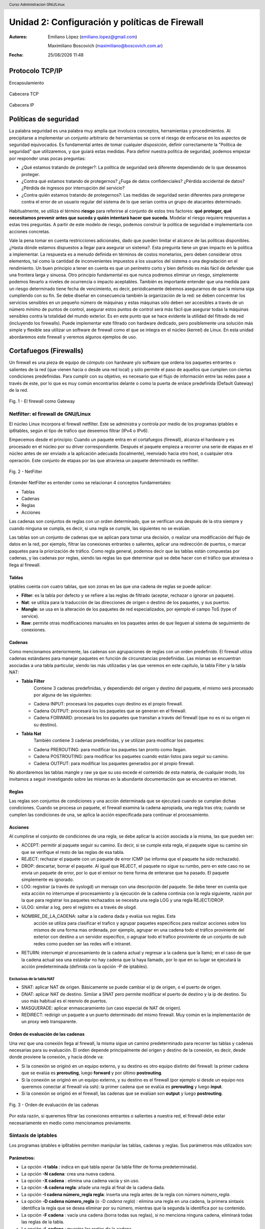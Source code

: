 Unidad 2: Configuración y políticas de Firewall
===============================================

:Autores: Emiliano López (emiliano.lopez@gmail.com)

          Maximiliano Boscovich (maximiliano@boscovich.com.ar)

:Fecha: |date| |time|

.. |date| date:: %d/%m/%Y
.. |time| date:: %H:%M

.. header::
  Curso Administracion GNU/Linux

.. footer::
    ###Page### / ###Total###

Protocolo TCP/IP
----------------

Encapsulamiento

.. figure:: imagenes/tcp-ipModel.png
   :align: center
   :scale: 120 %


Cabecera TCP

.. figure:: imagenes/tcp-header.png
   :align: center
   :scale: 30 %


Cabecera IP

.. figure:: imagenes/ip-header.png
   :align: center
   :scale: 50 %


Políticas de seguridad
----------------------

La palabra seguridad es una palabra muy amplia que involucra conceptos,
herramientas y procedimientos. Al precipitarse a implementar un conjunto
arbitrario de herramientas se corre el riesgo de enfocarse en los
aspectos de seguridad equivocados. Es fundamental antes de tomar
cualquier disposición, definir correctamente la "Política de seguridad"
que utilizaremos, y que guiará estas medidas. Para definir nuestra
política de seguridad, podemos empezar por responder unas pocas
preguntas:

-  ¿Qué estamos tratando de proteger?: La política de seguridad será
   diferente dependiendo de lo que deseamos proteger.

-  ¿Contra qué estamos tratando de protegernos? ¿Fuga de datos
   confidenciales? ¿Pérdida accidental de datos? ¿Pérdida de ingresos
   por interrupción del servicio?

-  ¿Contra quién estamos tratando de protegernos?: Las medidas de
   seguridad serán diferentes para protegerse contra el error de un
   usuario regular del sistema de lo que serían contra un grupo de
   atacantes determinado.

Habitualmente, se utiliza el término **riesgo** para referirse al conjunto de
estos tres factores: **qué proteger, qué necesitamos prevenir antes que suceda
y quién intentará hacer que suceda**. Modelar el riesgo requiere respuestas a
estas tres preguntas. A partir de este modelo de riesgo, podemos construir la
política de seguridad e implementarla con acciones concretas.

Vale la pena tomar en cuenta restricciones adicionales, dado que pueden
limitar el alcance de las políticas disponibles. ¿Hasta dónde estamos dispuestos
a llegar para asegurar un sistema?. Esta pregunta tiene un gran impacto en la
política a implementar. La respuesta es a menudo definida en términos de costos
monetarios, pero deben considerar otros elementos, tal como la cantidad
de inconvenientes impuestos a los usuarios del sistema o una degradación
en el rendimiento. Un buen principio a tener en cuenta es que un
perímetro corto y bien definido es más fácil de defender que una
frontera larga y sinuosa. Otro principio fundamental es que nunca
podremos eliminar un riesgo, simplemente podemos llevarlo a niveles de
ocurrencia o impacto aceptables. También es importante entender que una
medida para un riesgo determinado tiene fecha de vencimiento, es decir,
periódicamente debemos asegurarnos de que la misma siga cumpliendo con
su fin. Se debe diseñar en consecuencia también la organización de la
red: se deben concentrar los servicios sensibles en un pequeño número de
máquinas y estas máquinas sólo deben ser accesibles a través de un
número mínimo de puntos de control, asegurar estos puntos de control
será más fácil que asegurar todas la máquinas sensibles contra la
totalidad del mundo exterior. Es en este punto que se hace evidente la
utilidad del filtrado de red (incluyendo los firewalls). Puede
implementar este filtrado con hardware dedicado, pero posiblemente una
solución más simple y flexible sea utilizar un software de firewall como
el que se integra en el núcleo (kernel) de Linux. En esta unidad abordaremos
este firewall y veremos algunos ejemplos de uso.

Cortafuegos (Firewalls)
-----------------------

Un firewall es una pieza de equipo de cómputo con hardware y/o software
que ordena los paquetes entrantes o salientes de la red (que vienen
hacia o desde una red local) y sólo permite el paso de aquellos que
cumplen con ciertas condiciones predefinidas. Para cumplir con su
objetivo, es necesario que el flujo de información entre las redes pase
a través de este, por lo que es muy común encontrarlos delante o como la
puerta de enlace predefinida (Default Gateway) de la red.

.. figure:: imagenes/unidad02/image_0.png
   :alt: El firewall como Gateway
   :align: center
   :scale: 50 %


   Fig. 1 - El firewall como Gateway

Netfilter: el firewall de GNU/Linux
~~~~~~~~~~~~~~~~~~~~~~~~~~~~~~~~~~~

El núcleo Linux incorpora el firewall netfilter. Este se administra y
controla por medio de los programas iptables e ip6tables, según el tipo
de tráfico que deseemos filtrar (IPv4 o IPv6).

Empecemos desde el principio: Cuando un paquete entra en el cortafuegos
(firewall), alcanza el hardware y es procesado en el núcleo por su
driver correspondiente. Después el paquete empieza a recorrer una serie
de etapas en el núcleo antes de ser enviado a la aplicación adecuada
(localmente), reenviado hacia otro host, o cualquier otra operación.
Este conjunto de etapas por las que atraviesa un paquete determinado es
netfilter.

.. figure:: imagenes/unidad02/image_1.png
   :alt: NetFilter
   :scale: 65 %
   :align: center


   Fig. 2 - NetFilter

Entender NetFilter es entender como se relacionan 4 conceptos
fundamentales:

-  Tablas

-  Cadenas

-  Reglas

-  Acciones

Las cadenas son conjuntos de reglas con un orden determinado, que se
verifican una después de la otra siempre y cuando ninguna se cumpla, es
decir, si una regla se cumple, las siguientes no se evalúan.

Las tablas
son un conjunto de cadenas que se aplican para tomar una decisión, o
realizar una modificación del flujo de datos en la red, por ejemplo,
filtrar las conexiones entrantes o salientes, aplicar una redirección de
puertos, o marcar paquetes para la priorización de tráfico. Como regla
general, podemos decir que las tablas están compuestas por cadenas, y
las cadenas por reglas, siendo las reglas las que determinar qué se debe
hacer con el tráfico que atraviesa o llega al firewall.

Tablas
^^^^^^

iptables cuenta con cuatro tablas, que son zonas en las que una cadena
de reglas se puede aplicar:

-  **Filter**: es la tabla por defecto y se refiere a las reglas de
   filtrado (aceptar, rechazar o ignorar un paquete).

-  **Nat**: se utiliza para la traducción de las direcciones de origen o
   destino de los paquetes, y sus puertos.

-  **Mangle**: se usa en la alteración de los paquetes de red
   especializados, por ejemplo el campo ToS (type of service).

-  **Raw**: permite otras modificaciones manuales en los paquetes antes
   de que lleguen al sistema de seguimiento de conexiones.

Cadenas
^^^^^^^

Como mencionamos anteriormente, las cadenas son agrupaciones de reglas
con un orden predefinido. El firewall utiliza cadenas estándares para
manejar paquetes en función de circunstancias predefinidas. Las mismas
se encuentran asociadas a una tabla particular, siendo las más utilizadas
y las que veremos en este capítulo, la tabla Filter y la tabla NAT:

-  **Tabla Filter**
		Contiene 3 cadenas predefinidas, y dependiendo del origen y destino del
		paquete, el mismo será procesado por alguna de las siguientes:

   -  Cadena INPUT: procesará los paquetes cuyo destino es el propio firewall.

   -  Cadena OUTPUT: procesará los los paquetes que se generan en el firewall.

   -  Cadena FORWARD: procesará los los paquetes que transitan a través del
      firewall (que no es ni su origen ni su destino).

-  **Tabla Nat**
		También contiene 3 cadenas predefinidas, y se utilizan para modificar los
		paquetes:

   -  Cadena PREROUTING: para modificar los paquetes tan pronto como llegan.

   -  Cadena POSTROUTING: para modificar los paquetes cuando están listos para
      seguir su camino.

   -  Cadena OUTPUT: para modificar los paquetes generados por el propio
      firewall.


No abordaremos las tablas mangle y raw ya que su uso excede el contenido
de esta materia, de cualquier modo, los invitamos a seguir investigando
sobre las mismas en la abundante documentación que se encuentra en
internet.

Reglas
^^^^^^

Las reglas son conjuntos de condiciones y una acción determinada que se
ejecutará cuando se cumplan dichas condiciones. Cuando se procesa un
paquete, el firewall examina la cadena apropiada, una regla tras otra;
cuando se cumplen las condiciones de una, se aplica la acción
especificada para continuar el procesamiento.

Acciones
^^^^^^^^

Al cumplirse el conjunto de condiciones de una regla, se debe aplicar la
acción asociada a la misma, las que pueden ser:

-  ACCEPT: permitir al paquete seguir su camino. Es decir, si se cumple
   esta regla, el paquete sigue su camino sin que se verifique el resto
   de las reglas de esa tabla.

-  REJECT: rechazar el paquete con un paquete de error ICMP (se informa
   que el paquete ha sido rechazado).

-  DROP: descartar, borrar el paquete. Al igual que REJECT, el paquete
   no sigue su rumbo, pero en este caso no se envía un paquete de error,
   por lo que el emisor no tiene forma de enterarse que ha pasado. El
   paquete simplemente es ignorado.

-  LOG: registrar (a través de syslogd) un mensaje con una descripción
   del paquete. Se debe tener en cuenta que esta acción no interrumpe el
   procesamiento y la ejecución de la cadena continúa con la regla
   siguiente, razón por la que para registrar los paquetes rechazados se
   necesita una regla LOG y una regla REJECT/DROP.

-  ULOG: similar a log, pero el registro es a través de ulogd.

-  NOMBRE_DE_LA_CADENA: saltar a la cadena dada y evalúa sus reglas. Esta
	 acción se utiliza para clasificar el trafico y agrupar paquetes especificos
	 para realizar acciones sobre los mismos de una forma mas ordenada, por ejemplo,
	 agrupar en una cadena todo el tráfico proviniente del exterior con destino
	 a un servidor especifico, o agrupar todo el trafico proviniente de un conjunto
	 de sub redes como pueden ser las redes wifi e intranet.

-  RETURN: interrumpir el procesamiento de la cadena actual y regresar a
   la cadena que la llamó; en el caso de que la cadena actual sea una
   estándar no hay cadena que la haya llamado, por lo que en su lugar se
   ejecutará la acción predeterminada (definida con la opción -P de
   iptables).

Exclusivas de la tabla NAT
''''''''''''''''''''''''''

-  SNAT: aplicar NAT de origen. Básicamente se puede cambiar el ip de
   origen, o el puerto de origen.

-  DNAT: aplicar NAT de destino. Similar a SNAT pero permite modificar
   el puerto de destino y la ip de destino. Su uso más habitual es el
   reenvío de puertos.

-  MASQUERADE: aplicar enmascaramiento (un caso especial de NAT de
   origen).

-  REDIRECT: redirigir un paquete a un puerto determinado del mismo
   firewall. Muy común en la implementación de un proxy web
   transparente.

Orden de evaluación de las cadenas
^^^^^^^^^^^^^^^^^^^^^^^^^^^^^^^^^^

Una vez que una conexión llega al firewall, la misma sigue un camino
predeterminado para recorrer las tablas y cadenas necesarias para su
evaluación. El orden depende principalmente del origen y destino de la
conexión, es decir, desde donde proviene la conexión, y hacia dónde va:

-  Si la conexión se originó en un equipo externo, y su destino es otro
   equipo distinto del firewall: la primer cadena que se evalúa es
   **prerouting**, luego **forward** y por último **postrouting**.

-  Si la conexión se originó en un equipo externo, y su destino es el
   firewall (por ejemplo si desde un equipo nos queremos conectar al
   firewall vía ssh): la primer cadena que se evalúa es **prerouting**
   y luego **input**.

-  Si la conexión se originó en el firewall, las cadenas que se evalúan
   son **output** y luego **postrouting**.

.. figure:: imagenes/unidad02/image_2.png
   :alt: Orden de evaluación de las cadenas
   :scale: 75 %
   :align: center

   Fig. 3 - Orden de evaluación de las cadenas

Por esta razón, si queremos filtrar las conexiones entrantes o salientes
a nuestra red, el firewall debe estar necesariamente en medio como
mencionamos previamente.

Sintaxis de iptables
~~~~~~~~~~~~~~~~~~~~

Los programas iptables e ip6tables permiten manipular las tablas,
cadenas y reglas. Sus parámetros más utilizados son:

Parámetros:
^^^^^^^^^^^

-  La opción **-t tabla** : indica en qué tabla operar (la tabla filter
   de forma predeterminada).

-  La opción **-N cadena**: crea una nueva cadena.

-  La opción **-X cadena** : elimina una cadena vacía y sin uso.

-  La opción **-A cadena regla**: añade una regla al final de la cadena dada.

-  La opción **-I cadena número_regla regla**: inserta una regla antes de la regla con
   número *número_regla*.

-  La opción **-D cadena número_regla** (o -D *cadena regla*) : elimina una
   regla en una cadena, la primera sintaxis identifica la regla que se desea
   eliminar por su número, mientras que la segunda la identifica por su contenido.

-  La opción **-F cadena** : vacía una cadena (borra todas sus reglas), si no
   menciona ninguna cadena, eliminará todas las reglas de la tabla.

-  La opción **-L cadena** : muestra las reglas de la cadena.

-  Por último, la opción **-P cadena acción** define la acción predeterminada
   o "política" para una cadena dada; tenga en cuenta que sólo las cadenas estándar
   puede tener dicha política.

Es importante que mencionemos las políticas por defecto de un firewall.
Estas pueden ser de dos tipos:

-  Aceptar por defecto.

-  Rechazar por defecto.

El tipo de política cambia completamente el comportamiento de nuestro
firewall, dado que por ejemplo si deseamos solamente bloquear un
conjunto de puertos determinados, lo recomendable es utilizar como
política por defecto "Aceptar", de modo que solo tengamos que agregar
las reglas específicas para bloquear el tráfico no deseado. Por el
contrario, la política de “Rechazar por defecto” es la más segura, pero
exige que tengamos un entendimiento mayor de nuestra red y su uso,
principalmente porque al negar todo por defecto, debemos habilitar uno a
uno los diferentes tipos de tráfico que deseamos permitir, y esto
incluye conocer con detenimiento el uso que se hace de nuestra red, para
evitar que la misma quede sin servicio (por ejemplo debemos permitir el
acceso al servicio de DNS, navegación, uso de ftp, ssh, ntp, etc.).

Veamos un ejemplo sencillo: supongamos que nuestra política de seguridad
establece que solamente se debe bloquear el tráfico smtp saliente de
nuestra red (red 10.0.0.0/24), para todos los usuarios excepto para el
servidor de correos cuya IP es 10.0.0.4. A continuación presentamos la
topología

.. figure:: imagenes/unidad02/image_3.png
   :alt: Ejemplo de red con firewall como gateway
   :scale: 75 %
   :align: center

   Fig. 4 - Ejemplo de red con firewall como gateway

En este caso nos conviene utilizar como política por defecto a
"Aceptar", y solo agregar las reglas pertinentes que cumplan con lo
establecido. Para este caso, el conjunto de reglas sería el siguiente:

.. code:: bash

    # Definimos la política por defecto en Aceptar

    iptables -P INPUT ACCEPT
    iptables -P OUTPUT ACCEPT
    iptables -P FORWARD ACCEPT

    # El servidor de correos interno puede salir al puerto TCP 25 (SMTP)

    iptables -t filter -A FORWARD -s 10.0.0.4 -p tcp --dport 25 -j ACCEPT

    # El resto de la red no puede salir al puerto TCP 25

    iptables -t filter -A FORWARD -s 10.0.0.0/24 -p tcp --dport 25 -j REJECT

Es importante resaltar que las reglas fueron anexadas a la tabla *forward*
debido a que el origen y el destino son distintos del
firewall (origen: equipos de la red interna, destino: equipos de otras
redes). A su vez, el orden en el que se evalúan las reglas es secuencial
(recuerden que la opción -A agrega las reglas al final de la cadena)
motivo por el cual primero permitimos la salida del servidor de correos
y luego si denegamos el resto de la red. Otro detalle importante es que
este conjunto de reglas se aplica y permanece en memoria, por lo que si
el servidor se reinicia las mismas se pierden. Lo recomendable es
guardarlas dentro de un script de bash, y ejecutar el mismo
automáticamente al inicio, o luego de levantar las interfaces de red,
como veremos más adelante.

Analicemos un poco más en detalle las reglas.

Reglas
^^^^^^

Cada regla es expresada como **condiciones -j acción opciones_acción**.
Si describe varias condiciones en la misma regla, entonces el criterio es
la conjunción ("y" lógico) de las condiciones, que son al menos tan restrictivas
como cada condición individual. Por ejemplo:

.. code:: bash

  iptables -t filter -A  FORWARD -s 10.0.0.4 -p tcp --dport 25 -j ACCEPT

En este caso las condiciones son 3:

- El origen (source) tiene que ser el host cuya IP es 10.0.0.4 .

- El protocolo tiene que ser TCP.

- El puerto de destino tiene que ser el 25.

La condición **-p protocolo** coincide con el campo de protocolo del paquete IP,
y los valores más comunes son **tcp, udp, icmp e icmpv6**. Anteponer la
condición con un signo de exclamación niega la condición, la cual equivale a
"todos los paquetes cuyo origen no sea la ip 10.0.0.4".

.. code:: bash

  iptables -t filter -A FORWARD ! -s 10.0.0.4 -p tcp --dport 25 -j DROP

Este mecanismo de negación no es específico de la opción -s y se puede aplicar
a todas las otras condiciones también. La condición **-s dirección** ó
**-s red/máscara** coincide con la dirección de origen del paquete. De igual
manera, **-d dirección** ó **-d red/máscara** coincide con la dirección de
destino.

La condición **-i interfaz** selecciona los paquetes
procedentes de la interfaz de red dada y **-o interfaz** selecciona los paquetes que salen a través de una interfaz específica.

Hay condiciones más específicas, dependiendo de las condiciones genéricas descriptas
anteriormente. Por ejemplo, puede complementar la condición **-p tcp** con condiciones sobre
los puertos TCP, cláusulas como **--source-port puerto** y **--destination-port puerto**.
La condición **--state estado** coincide con el estado de un paquete en una conexión.
El estado NEW describe un paquete que inicia una nueva conexión; ESTABLISHED coincide con paquetes
pertenecientes a una conexión ya existente y RELATED coincide con paquetes iniciando una
nueva conexión relacionada con una ya existente (lo cual es útil para las conexiones ftp-data
en el modo «activo» del protocolo FTP).

Veamos ahora un poco las opciones disponibles
por cada acción. Por ejemplo, la acción LOG tiene las siguientes opciones: **--log-priority**, con un
valor predeterminado de warning, indica la severidad de los mensajes
syslog; **--log-prefix** permite especificar un prefijo de texto para
diferenciar los mensajes registrados; **--log-tcp-sequence**,
**--log-tcp-options** y **--log-ip-options** indican datos
adicionales que se integrarán en el mensaje: el número de secuencia TCP,
opciones TCP y las opciones IP, respectivamente. La acción DNAT ofrece
la opción **--to-destination dirección:puerto** para indicar la
nueva dirección IP y/o puerto de destino. De manera similar, SNAT
proporciona **--to-source dirección:puerto** para indicar la nueva
dirección IP y/o puerto de origen. La acción REDIRECT ofrece la opción
**--to-ports puerto(s)** para indicar el puerto o rango de puertos al
que debe redirigir los paquetes.

Ejemplo práctico
~~~~~~~~~~~~~~~~

Siguiendo con el ejemplo de la red anterior. Supongamos ahora que la
política de seguridad establece que se debe bloquear todo el tráfico
saliente, ha excepción de los siguientes servicios:

-  Web

-  IMAP y IMAPs

-  DNS (se usarán los servidores DNS provistos por el proveedor de
   internet)

-  SSH (solo al firewall desde la red interna)

-  SMTP (solo el servidor de correos)

Dado que los equipos en la red interna tienen direccionamiento IP
privado, necesariamente tienen que ser enmascarados (NAT) para poder
salir a internet con la dirección IP del firewall, que en este caso es
el default gateway. El conjunto de reglas sería el siguiente:

.. code:: bash

    #!/usr/bin/env bash

    # Definimos la política por defecto en DROP

    iptables -P INPUT DROP
    iptables -P OUTPUT DROP
    iptables -P FORWARD DROP

    # El servidor de correos interno puede salir al puerto TCP 25 (SMTP) y TCP 465 (SMTPs)

    iptables -t filter -A FORWARD -s 10.0.0.4 -p tcp --dport 25 -j ACCEPT
    iptables -t filter -A FORWARD -s 10.0.0.4 -p tcp --dport 465 -j ACCEPT

    # Desde la subred local se puede salir a los puertos TCP 80(HTTP),443(HTTPs),
    # 143(IMAP), 993(IMAPs), 110(POP3), 995(POP3s), 53(DNS) y UDP 53 (DNS).

    iptables -t filter -A FORWARD -s 10.0.0.0/24 -p tcp --dport 80 -j ACCEPT
    iptables -t filter -A FORWARD -s 10.0.0.0/24 -p tcp --dport 443 -j ACCEPT
    iptables -t filter -A FORWARD -s 10.0.0.0/24 -p tcp --dport 143 -j ACCEPT
    iptables -t filter -A FORWARD -s 10.0.0.0/24 -p tcp --dport 993 -j ACCEPT
    iptables -t filter -A FORWARD -s 10.0.0.0/24 -p tcp --dport 110 -j ACCEPT
    iptables -t filter -A FORWARD -s 10.0.0.0/24 -p tcp --dport 995 -j ACCEPT
    iptables -t filter -A FORWARD -s 10.0.0.0/24 -p tcp --dport 53 -j ACCEPT
    iptables -t filter -A FORWARD -s 10.0.0.0/24 -p udp --dport 53 -j ACCEPT

    # Acceso SSH al firewall

    iptables -t filter -A INPUT -s 10.0.0.0/24 -p tcp --dport 22 -j ACCEPT

    # A su vez necesitamos que desde el firewall también se acceda a los servidores DNS

    iptables -t filter -A OUTPUT -s 10.0.0.1 -p tcp --dport 53 -j ACCEPT
    iptables -t filter -A OUTPUT -s 10.0.0.1 -p udp --dport 53 -j ACCEPT

    # Se enmascaran todas las conexiones para que cuando salga a
    # internet lo hagan con la IP pública del firewall

    iptables -t nat -A POSTROUTING -o eth1 -s 10.0.0.0/24 -j MASQUERADE


Como vemos, una política de seguridad muy simple se convierte en varias
reglas de iptables, las que como mencionamos previamente, deben estar en
un script de bash que se ejecute al inicio y las aplique, porque sino al
reiniciar el sistema se perderán. Hay varias estrategias para conseguir
esto, pero una de las más utilizadas es ejecutar este script de bash al
levantar la interfaz interna, por ejemplo. Para esto debemos guardar el
script con todas las reglas de iptables en
/usr/local/etc/mi_firewall.fw, y por medio del parámetro "up" en el
archivo /etc/network/interfaces invocarlo

.. code:: bash

    auto eth0

    iface eth0 inet static
        address 10.0.0.1
        network 10.0.0.0
        netmask 255.255.255.0
        broadcast 10.0.0.255
        up /usr/local/etc/mi_firewall.fw
        down /usr/local/etc/mi_firewall-clean.fw

Del mismo modo que existe parámetro "up", existe el parámetro "down" que
sirve para invocar un script cada vez que se baja una interfaz. Es
interesante para poder limpiar todas las reglas antes de aplicarlas
nuevamente (supongamos que cambiamos el script y queremos aplicar
nuevamente las reglas) . Un ejemplo del script "mi_firewall-clean.fw"
es el siguiente

.. code:: bash

    #! /usr/bin/env bash

    cat /proc/net/ip_tables_names | while read table; do
      iptables -t $table -L -n | while read c chain rest; do
          if test "X$c" = "XChain" ; then
            iptables -t $table -F $chain
          fi
      done
      iptables -t $table -X
    done

Básicamente lo que hace este script es obtener todas las tablas
definidas (que contengan reglas) y limpiarlas por medio del parámetro
-F.
De este modo si cambiamos las reglas modificando el script, simplemente bajando
y volviendo a subir la interfaz, estaríamos aplicando dicha regla.

Simplificando la creación de reglas con FWBuilder
~~~~~~~~~~~~~~~~~~~~~~~~~~~~~~~~~~~~~~~~~~~~~~~~~

Si bien es importante tener claros los conceptos y entender como
funciona iptables con todas sus opciones, a la hora de trabajar a diario
e implementar una política de seguridad extensa, con muchas reglas,
varias subredes, equipos, etc; escribir a mano estas órdenes se vuelve
algo tedioso. Lo recomendable es utilizar una herramienta de alto nivel
como fwbuilder. El principio que persigue esta herramienta es simple. En
el primer paso es necesario describir todos los elementos que
intervendrán en las reglas:

-  el propio firewall, con sus interfaces de red;

-  las redes, con sus rangos de direcciones IP correspondientes;

-  los servidores;

-  los puertos pertenecientes a los servicios alojados en los
   servidores.

Luego puede crear las reglas simplemente arrastrando y soltando acciones
en los objetos. Unos cuantos menús contextuales pueden cambiar la
condición (negarla, por ejemplo). A continuación, deberá elegir la
acción, configurarla y listo.

.. figure:: imagenes/unidad02/image_4.png
   :alt: FWBuilder
   :scale: 98 %
   :align: center

   Fig. 5 - Generación de reglas con FWBuilder

Luego fwbuilder puede generar un script de configuración del firewall
según las reglas que definió. Su arquitectura
modular le da la capacidad para generar scripts dirigidos a diferentes
sistemas (iptables para Linux, ipf para FreeBSD y pf para OpenBSD).

En la imagen anterior se ve el ejemplo del firewall que configuramos
anteriormente.

